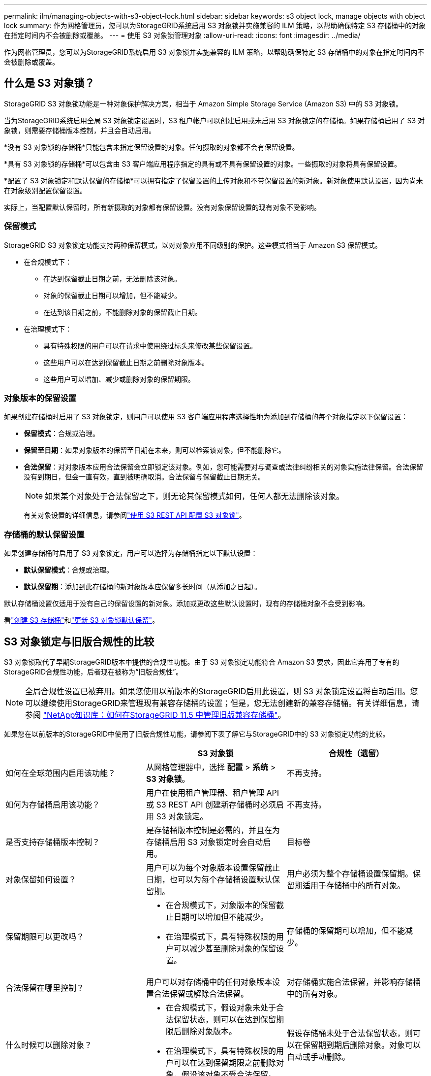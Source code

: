 ---
permalink: ilm/managing-objects-with-s3-object-lock.html 
sidebar: sidebar 
keywords: s3 object lock, manage objects with object lock 
summary: 作为网格管理员，您可以为StorageGRID系统启用 S3 对象锁并实施兼容的 ILM 策略，以帮助确保特定 S3 存储桶中的对象在指定时间内不会被删除或覆盖。 
---
= 使用 S3 对象锁管理对象
:allow-uri-read: 
:icons: font
:imagesdir: ../media/


[role="lead"]
作为网格管理员，您可以为StorageGRID系统启用 S3 对象锁并实施兼容的 ILM 策略，以帮助确保特定 S3 存储桶中的对象在指定时间内不会被删除或覆盖。



== 什么是 S3 对象锁？

StorageGRID S3 对象锁功能是一种对象保护解决方案，相当于 Amazon Simple Storage Service (Amazon S3) 中的 S3 对象锁。

当为StorageGRID系统启用全局 S3 对象锁定设置时，S3 租户帐户可以创建启用或未启用 S3 对象锁定的存储桶。如果存储桶启用了 S3 对象锁，则需要存储桶版本控制，并且会自动启用。

*没有 S3 对象锁的存储桶*只能包含未指定保留设置的对象。任何摄取的对象都不会有保留设置。

*具有 S3 对象锁的存储桶*可以包含由 S3 客户端应用程序指定的具有或不具有保留设置的对象。一些摄取的对象将具有保留设置。

*配置了 S3 对象锁定和默认保留的存储桶*可以拥有指定了保留设置的上传对象和不带保留设置的新对象。新对象使用默认设置，因为尚未在对象级别配置保留设置。

实际上，当配置默认保留时，所有新摄取的对象都有保留设置。没有对象保留设置的现有对象不受影响。



=== 保留模式

StorageGRID S3 对象锁定功能支持两种保留模式，以对对象应用不同级别的保护。这些模式相当于 Amazon S3 保留模式。

* 在合规模式下：
+
** 在达到保留截止日期之前，无法删除该对象。
** 对象的保留截止日期可以增加，但不能减少。
** 在达到该日期之前，不能删除对象的保留截止日期。


* 在治理模式下：
+
** 具有特殊权限的用户可以在请求中使用绕过标头来修改某些保留设置。
** 这些用户可以在达到保留截止日期之前删除对象版本。
** 这些用户可以增加、减少或删除对象的保留期限。






=== 对象版本的保留设置

如果创建存储桶时启用了 S3 对象锁定，则用户可以使用 S3 客户端应用程序选择性地为添加到存储桶的每个对象指定以下保留设置：

* *保留模式*：合规或治理。
* *保留至日期*：如果对象版本的保留至日期在未来，则可以检索该对象，但不能删除它。
* *合法保留*：对对象版本应用合法保留会立即锁定该对象。例如，您可能需要对与调查或法律纠纷相关的对象实施法律保留。合法保留没有到期日，但会一直有效，直到被明确取消。合法保留与保留截止日期无关。
+

NOTE: 如果某个对象处于合法保留之下，则无论其保留模式如何，任何人都无法删除该对象。

+
有关对象设置的详细信息，请参阅link:../s3/use-s3-api-for-s3-object-lock.html["使用 S3 REST API 配置 S3 对象锁"]。





=== 存储桶的默认保留设置

如果创建存储桶时启用了 S3 对象锁定，用户可以选择为存储桶指定以下默认设置：

* *默认保留模式*：合规或治理。
* *默认保留期*：添加到此存储桶的新对象版本应保留多长时间（从添加之日起）。


默认存储桶设置仅适用于没有自己的保留设置的新对象。添加或更改这些默认设置时，现有的存储桶对象不会受到影响。

看link:../tenant/creating-s3-bucket.html["创建 S3 存储桶"]和link:../tenant/update-default-retention-settings.html["更新 S3 对象锁默认保留"]。



== S3 对象锁定与旧版合规性的比较

S3 对象锁取代了早期StorageGRID版本中提供的合规性功能。由于 S3 对象锁定功能符合 Amazon S3 要求，因此它弃用了专有的StorageGRID合规性功能，后者现在被称为“旧版合规性”。


NOTE: 全局合规性设置已被弃用。如果您使用以前版本的StorageGRID启用此设置，则 S3 对象锁定设置将自动启用。您可以继续使用StorageGRID来管理现有兼容存储桶的设置；但是，您无法创建新的兼容存储桶。有关详细信息，请参阅 https://kb.netapp.com/Advice_and_Troubleshooting/Hybrid_Cloud_Infrastructure/StorageGRID/How_to_manage_legacy_Compliant_buckets_in_StorageGRID_11.5["NetApp知识库：如何在StorageGRID 11.5 中管理旧版兼容存储桶"^]。

如果您在以前版本的StorageGRID中使用了旧版合规性功能，请参阅下表了解它与StorageGRID中的 S3 对象锁定功能的比较。

[cols="1a,1a,1a"]
|===
|  | S3 对象锁 | 合规性（遗留） 


 a| 
如何在全球范围内启用该功能？
 a| 
从网格管理器中，选择 *配置* > *系统* > *S3 对象锁*。
 a| 
不再支持。



 a| 
如何为存储桶启用该功能？
 a| 
用户在使用租户管理器、租户管理 API 或 S3 REST API 创建新存储桶时必须启用 S3 对象锁定。
 a| 
不再支持。



 a| 
是否支持存储桶版本控制？
 a| 
是存储桶版本控制是必需的，并且在为存储桶启用 S3 对象锁定时会自动启用。
 a| 
目标卷



 a| 
对象保留如何设置？
 a| 
用户可以为每个对象版本设置保留截止日期，也可以为每个存储桶设置默认保留期。
 a| 
用户必须为整个存储桶设置保留期。保留期适用于存储桶中的所有对象。



 a| 
保留期限可以更改吗？
 a| 
* 在合规模式下，对象版本的保留截止日期可以增加但不能减少。
* 在治理模式下，具有特殊权限的用户可以减少甚至删除对象的保留设置。

 a| 
存储桶的保留期可以增加，但不能减少。



 a| 
合法保留在哪里控制？
 a| 
用户可以对存储桶中的任何对象版本设置合法保留或解除合法保留。
 a| 
对存储桶实施合法保留，并影响存储桶中的所有对象。



 a| 
什么时候可以删除对象？
 a| 
* 在合规模式下，假设对象未处于合法保留状态，则可以在达到保留期限后删除对象版本。
* 在治理模式下，具有特殊权限的用户可以在达到保留期限之前删除对象，假设该对象不受合法保留。

 a| 
假设存储桶未处于合法保留状态，则可以在保留期到期后删除对象。对象可以自动或手动删除。



 a| 
是否支持 bucket 生命周期配置？
 a| 
是
 a| 
否

|===